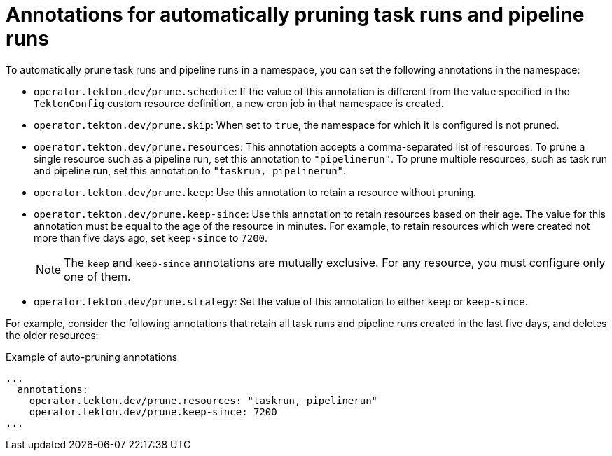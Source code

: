 // This module is included in the following assembly:
//
// cicd/pipelines/automatic-pruning-taskrun-pipelinerun.adoc

:_content-type: REFERENCE
[id="annotations-for-automatic-pruning-taskruns-pipelineruns_{context}"]
= Annotations for automatically pruning task runs and pipeline runs 

To automatically prune task runs and pipeline runs in a namespace, you can set the following annotations in the namespace:

* `operator.tekton.dev/prune.schedule`: If the value of this annotation is different from the value specified in the `TektonConfig` custom resource definition, a new cron job in that namespace is created.

* `operator.tekton.dev/prune.skip`: When set to `true`, the namespace for which it is configured is not pruned.

* `operator.tekton.dev/prune.resources`: This annotation accepts a comma-separated list of resources. To prune a single resource such as a pipeline run, set this annotation to `"pipelinerun"`. To prune multiple resources, such as task run and pipeline run, set this annotation to `"taskrun, pipelinerun"`.

* `operator.tekton.dev/prune.keep`: Use this annotation to retain a resource without pruning.

* `operator.tekton.dev/prune.keep-since`: Use this annotation to retain resources based on their age. The value for this annotation must be equal to the age of the resource in minutes. For example, to retain resources which were created not more than five days ago, set `keep-since` to `7200`.
+
[NOTE]
====
The `keep` and `keep-since` annotations are mutually exclusive. For any resource, you must configure only one of them.
====

* `operator.tekton.dev/prune.strategy`: Set the value of this annotation to either `keep` or `keep-since`.

For example, consider the following annotations that retain all task runs and pipeline runs created in the last five days, and deletes the older resources: 

.Example of auto-pruning annotations
[source,yaml]
----
...
  annotations: 
    operator.tekton.dev/prune.resources: "taskrun, pipelinerun"
    operator.tekton.dev/prune.keep-since: 7200
...
----